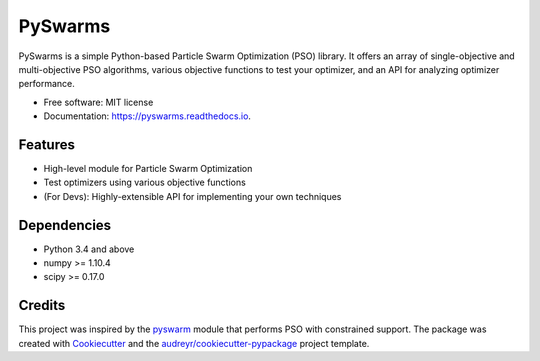========
PySwarms
========


.. image:: https://img.shields.io/pypi/v/pyswarms.svg
        :target: https://pypi.python.org/pypi/pyswarms

.. image:: https://img.shields.io/travis/ljvmiranda921/pyswarms.svg
        :target: https://travis-ci.org/ljvmiranda921/pyswarms

.. image:: https://readthedocs.org/projects/pyswarms/badge/?version=latest
        :target: https://pyswarms.readthedocs.io/en/latest/?badge=latest
        :alt: Documentation Status

.. image:: https://pyup.io/repos/github/ljvmiranda921/pyswarms/shield.svg
     :target: https://pyup.io/repos/github/ljvmiranda921/pyswarms/
     :alt: Updates


PySwarms is a simple Python-based Particle Swarm Optimization (PSO) library. It offers an array of
single-objective and multi-objective PSO algorithms, various objective functions to test your optimizer,
and an API for analyzing optimizer performance.


* Free software: MIT license
* Documentation: https://pyswarms.readthedocs.io.


Features
--------
* High-level module for Particle Swarm Optimization
* Test optimizers using various objective functions
* (For Devs): Highly-extensible API for implementing your own techniques

Dependencies
-------------
* Python 3.4 and above
* numpy >= 1.10.4
* scipy >= 0.17.0

Credits
---------
This project was inspired by the pyswarm_ module that performs PSO with constrained support.
The package was created with Cookiecutter_ and the `audreyr/cookiecutter-pypackage`_ project template.

.. _pyswarm: https://github.com/tisimst/pyswarm
.. _Cookiecutter: https://github.com/audreyr/cookiecutter
.. _`audreyr/cookiecutter-pypackage`: https://github.com/audreyr/cookiecutter-pypackage


